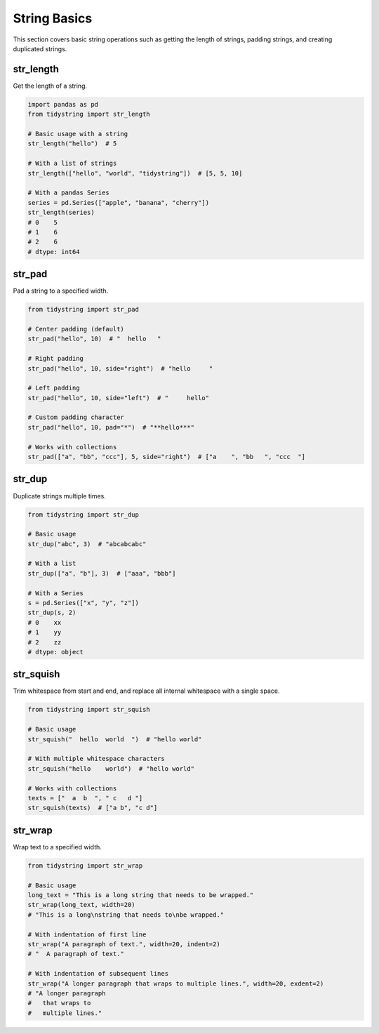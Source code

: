 String Basics
=============

This section covers basic string operations such as getting the length of strings, padding strings, 
and creating duplicated strings.

str_length
----------

Get the length of a string.

.. code-block:: python

    import pandas as pd
    from tidystring import str_length

    # Basic usage with a string
    str_length("hello")  # 5

    # With a list of strings
    str_length(["hello", "world", "tidystring"])  # [5, 5, 10]

    # With a pandas Series
    series = pd.Series(["apple", "banana", "cherry"])
    str_length(series)
    # 0    5
    # 1    6
    # 2    6
    # dtype: int64

str_pad
-------

Pad a string to a specified width.

.. code-block:: python

    from tidystring import str_pad

    # Center padding (default)
    str_pad("hello", 10)  # "  hello   "

    # Right padding
    str_pad("hello", 10, side="right")  # "hello     "

    # Left padding
    str_pad("hello", 10, side="left")  # "     hello"

    # Custom padding character
    str_pad("hello", 10, pad="*")  # "**hello***"

    # Works with collections
    str_pad(["a", "bb", "ccc"], 5, side="right")  # ["a    ", "bb   ", "ccc  "]

str_dup
-------

Duplicate strings multiple times.

.. code-block:: python

    from tidystring import str_dup

    # Basic usage
    str_dup("abc", 3)  # "abcabcabc"

    # With a list
    str_dup(["a", "b"], 3)  # ["aaa", "bbb"]

    # With a Series
    s = pd.Series(["x", "y", "z"])
    str_dup(s, 2)
    # 0    xx
    # 1    yy
    # 2    zz
    # dtype: object

str_squish
----------

Trim whitespace from start and end, and replace all internal whitespace with a single space.

.. code-block:: python

    from tidystring import str_squish

    # Basic usage
    str_squish("  hello  world  ")  # "hello world"

    # With multiple whitespace characters
    str_squish("hello    world")  # "hello world"

    # Works with collections
    texts = ["  a  b  ", " c   d "]
    str_squish(texts)  # ["a b", "c d"]

str_wrap
--------

Wrap text to a specified width.

.. code-block:: python

    from tidystring import str_wrap

    # Basic usage
    long_text = "This is a long string that needs to be wrapped."
    str_wrap(long_text, width=20)
    # "This is a long\nstring that needs to\nbe wrapped."

    # With indentation of first line
    str_wrap("A paragraph of text.", width=20, indent=2)
    # "  A paragraph of text."

    # With indentation of subsequent lines
    str_wrap("A longer paragraph that wraps to multiple lines.", width=20, exdent=2)
    # "A longer paragraph
    #   that wraps to
    #   multiple lines."